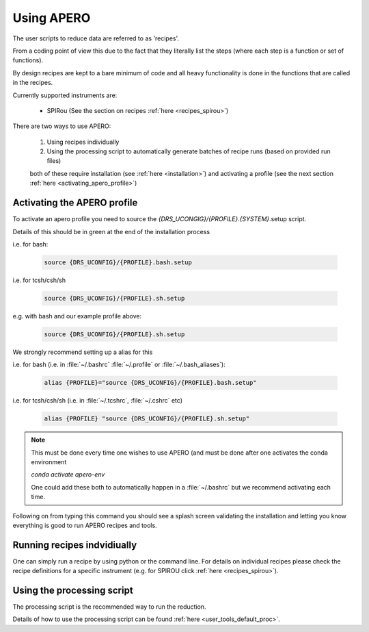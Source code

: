 .. _using_apero_default:

************************************************************************************
Using APERO
************************************************************************************

The user scripts to reduce data are referred to as 'recipes'.

From a coding point of view this due to the fact that they literally list
the steps (where each step is a function or set of functions).

By design recipes are kept to a bare minimum of code and all heavy functionality
is done in the functions that are called in the recipes.

Currently supported instruments are:

    - SPIRou (See the section on recipes :ref:`here <recipes_spirou>`)


There are two ways to use APERO:

    1. Using recipes individually
    2. Using the processing script to automatically generate batches of recipe
       runs (based on provided run files)

    both of these require installation (see :ref:`here <installation>`)
    and activating a profile (see the next section :ref:`here <activating_apero_profile>`)


.. _activating_apero_profile:

====================================================================================
Activating the APERO profile
====================================================================================

To activate an apero profile you need to source the `{DRS_UCONGIG}/{PROFILE}.{SYSTEM}`.setup script.

Details of this should be in green at the end of the installation process

i.e. for bash:

    .. code-block:: bash

        source {DRS_UCONFIG}/{PROFILE}.bash.setup

i.e. for tcsh/csh/sh

    .. code-block:: csh

        source {DRS_UCONFIG}/{PROFILE}.sh.setup


e.g. with bash and our example profile above:

    .. code-block::

        source {DRS_UCONFIG}/{PROFILE}.sh.setup


We strongly recommend setting up a alias for this

i.e. for bash (i.e. in :file:`~/.bashrc` :file:`~/.profile` or :file:`~/.bash_aliases`):

    .. code-block:: bash

        alias {PROFILE}="source {DRS_UCONFIG}/{PROFILE}.bash.setup"

i.e. for tcsh/csh/sh  (i.e. in :file:`~/.tcshrc`, :file:`~/.cshrc` etc)

    .. code-block:: csh

        alias {PROFILE} "source {DRS_UCONFIG}/{PROFILE}.sh.setup"


.. note:: This must be done every time one wishes to use APERO (and must be
          done after one activates the conda environment

          `conda activate apero-env`

          One could add these both to automatically happen in a :file:`~/.bashrc` but
          we recommend activating each time.


Following on from typing this command you should see a splash screen validating the
installation and letting you know everything is good to run APERO recipes and tools.

.. image:: ../../_static/images/apero_splash.png

.. only:: html

  :ref:`Back to top <using_apero_default>`

.. _running_recipes_indvidiually:

===========================================
Running recipes indvidiually
===========================================

One can simply run a recipe by using python or the command line.
For details on individual recipes please check the recipe definitions for
a specific instrument (e.g. for SPIROU click :ref:`here <recipes_spirou>`).

.. only:: html

  :ref:`Back to top <using_apero_default>`

.. _using_apero_processing:

===========================================
Using the processing script
===========================================

The processing script is the recommended way to run the reduction.

Details of how to use the processing script can be found :ref:`here <user_tools_default_proc>`.


.. only:: html

  :ref:`Back to top <using_apero_default>`
   